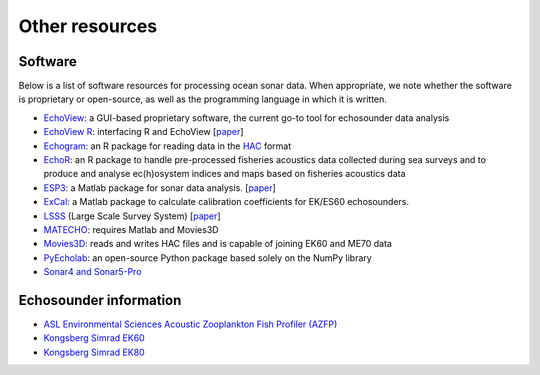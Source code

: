 Other resources
================

Software
--------

Below is a list of software resources for processing ocean sonar data.
When appropriate, we note whether the software is proprietary or open-source,
as well as the programming language in which it is written.

- `EchoView <https://www.echoview.com/>`_:
  a GUI-based proprietary software,
  the current go-to tool for echosounder data analysis

- `EchoView R <https://github.com/AustralianAntarcticDivision/EchoviewR>`_:
  interfacing R and EchoView
  [`paper <https://www.frontiersin.org/articles/10.3389/fmars.2015.00015/full>`__]

- `Echogram <https://CRAN.R-project.org/package=echogram>`_:
  an R package for reading data in the
  `HAC <http://www.ices.dk/sites/pub/Publication%20Reports/
  Cooperative%20Research%20Report%20%28CRR%29/crr278/crr278.pdf>`_ format

- `EchoR <https://gitlab.ifremer.fr/md0276b/echor>`_:
  an R package to handle pre-processed fisheries acoustics data collected
  during sea surveys and to produce and analyse ec(h)osystem indices and
  maps based on fisheries acoustics data

- `ESP3 <https://bitbucket.org/echoanalysis/esp3/overview>`_:
  a Matlab package for sonar data analysis.
  [`paper <https://www.sciencedirect.com/science/article/pii/S2352711020302946>`__]

- `ExCal <https://github.com/gavinmacaulay/calibration-code>`_:
  a Matlab package to calculate calibration coefficients for EK/ES60 echosounders.

- `LSSS <https://www.marec.no/products_iwf.htm>`_ (Large Scale Survey System)
  [`paper <https://www.semanticscholar.org/paper/THE-LARGE-SCALE-SURVEY-SYSTEM-LSSS-Korneliussen/d72bd4965a4e28347833278ce3a419dacfc976a3>`__]

- `MATECHO <https://usermanual.wiki/Pdf/MatechoUserManual18052017.963673607.pdf>`_:
  requires Matlab and Movies3D

- `Movies3D <https://forge.ifremer.fr/plugins/mediawiki/wiki/movies3d/index.php/Accueil>`_:
  reads and writes HAC files and is capable of joining EK60 and ME70 data

- `PyEcholab <https://github.com/CI-CMG/pyEcholab>`_:
  an open-source Python package based solely on the NumPy library

- `Sonar4 and Sonar5-Pro <http://folk.uio.no/hbalk/sonar4_5/index.htm>`_


Echosounder information
-----------------------

- `ASL Environmental Sciences Acoustic Zooplankton Fish Profiler (AZFP) <https://aslenv.com/azfp.html>`_
- `Kongsberg Simrad EK60 <https://www.simrad.online/ek60/ref_english/default.htm>`_
- `Kongsberg Simrad EK80 <https://www.simrad.online/ek80/ref_en/default.htm>`_
